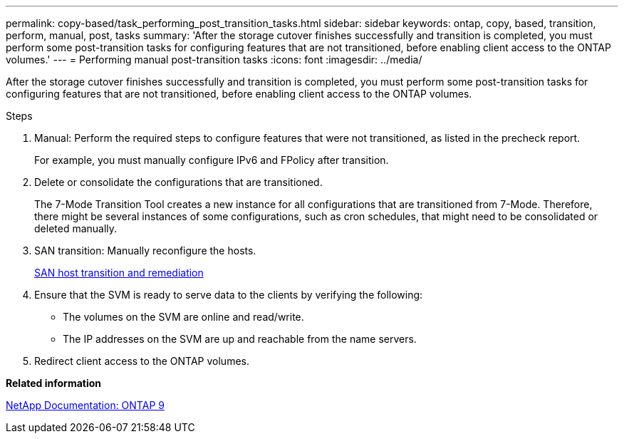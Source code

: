 ---
permalink: copy-based/task_performing_post_transition_tasks.html
sidebar: sidebar
keywords: ontap, copy, based, transition, perform, manual, post, tasks
summary: 'After the storage cutover finishes successfully and transition is completed, you must perform some post-transition tasks for configuring features that are not transitioned, before enabling client access to the ONTAP volumes.'
---
= Performing manual post-transition tasks
:icons: font
:imagesdir: ../media/

[.lead]
After the storage cutover finishes successfully and transition is completed, you must perform some post-transition tasks for configuring features that are not transitioned, before enabling client access to the ONTAP volumes.

.Steps
. Manual: Perform the required steps to configure features that were not transitioned, as listed in the precheck report.
+
For example, you must manually configure IPv6 and FPolicy after transition.

. Delete or consolidate the configurations that are transitioned.
+
The 7-Mode Transition Tool creates a new instance for all configurations that are transitioned from 7-Mode. Therefore, there might be several instances of some configurations, such as cron schedules, that might need to be consolidated or deleted manually.

. SAN transition: Manually reconfigure the hosts.
+
http://docs.netapp.com/ontap-9/topic/com.netapp.doc.dot-7mtt-sanspl/home.html[SAN host transition and remediation]

. Ensure that the SVM is ready to serve data to the clients by verifying the following:
 ** The volumes on the SVM are online and read/write.
 ** The IP addresses on the SVM are up and reachable from the name servers.
. Redirect client access to the ONTAP volumes.

*Related information*

http://docs.netapp.com/ontap-9/index.jsp[NetApp Documentation: ONTAP 9]
